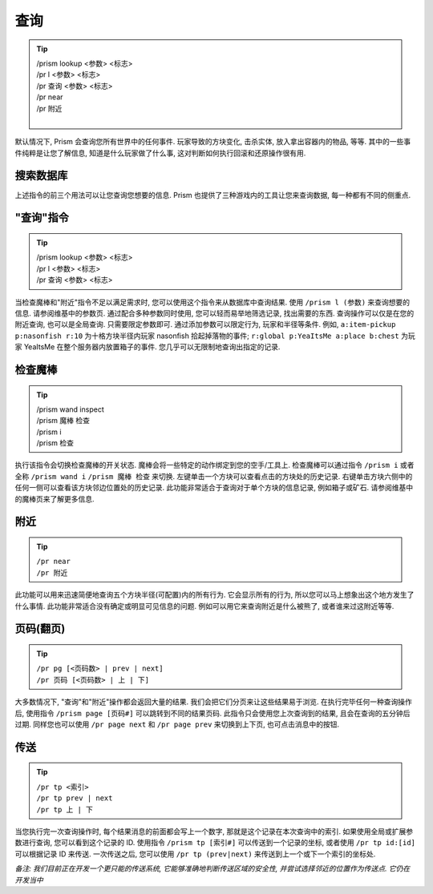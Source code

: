 查询
=======

.. tip::

  | /prism lookup <参数> <标志>
  | /pr l <参数> <标志>
  | /pr 查询 <参数> <标志>
  | /pr near
  | /pr 附近
  |


默认情况下, Prism 会查询您所有世界中的任何事件. 玩家导致的方块变化, 击杀实体, 放入拿出容器内的物品, 等等.
其中的一些事件纯粹是让您了解信息, 知道是什么玩家做了什么事, 这对判断如何执行回滚和还原操作很有用.

搜索数据库
----------------------

上述指令的前三个用法可以让您查询您想要的信息. Prism 也提供了三种游戏内的工具让您来查询数据, 每一种都有不同的侧重点.

"查询"指令
--------------

.. tip::

  | /prism lookup <参数> <标志>
  | /pr l <参数> <标志>
  | /pr 查询 <参数> <标志>


当检查魔棒和"附近"指令不足以满足需求时, 您可以使用这个指令来从数据库中查询结果.
使用 ``/prism l (参数)`` 来查询想要的信息. 请参阅维基中的参数页. 通过配合多种参数同时使用, 您可以轻而易举地筛选记录, 找出需要的东西.
查询操作可以仅是在您的附近查询, 也可以是全局查询. 只需要限定参数即可. 通过添加参数可以限定行为, 玩家和半径等条件.
例如, ``a:item-pickup p:nasonfish r:10`` 为十格方块半径内玩家 nasonfish 拾起掉落物的事件;
``r:global p:YeaItsMe a:place b:chest`` 为玩家 YeaItsMe 在整个服务器内放置箱子的事件.
您几乎可以无限制地查询出指定的记录.

.. image:: ../_images/prism_standard_display.png
   :width: 600
   :alt: Prism 标准查询结果显示.

检查魔棒
----------------
.. tip::

  | /prism wand inspect
  | /prism 魔棒 检查
  | /prism i
  | /prism 检查

执行该指令会切换检查魔棒的开关状态. 魔棒会将一些特定的动作绑定到您的空手/工具上. 检查魔棒可以通过指令 ``/prism i`` 或者全称 ``/prism wand i`` ``/prism 魔棒 检查`` 来切换.
左键单击一个方块可以查看点击的方块处的历史记录. 右键单击方块六侧中的任何一侧可以查看该方块邻边位置处的历史记录.
此功能非常适合于查询对于单个方块的信息记录, 例如箱子或矿石.
请参阅维基中的魔棒页来了解更多信息.

附近
----

.. tip::

  | ``/pr near``
  | ``/pr 附近``

此功能可以用来迅速简便地查询五个方块半径(可配置)内的所有行为. 它会显示所有的行为, 所以您可以马上想象出这个地方发生了什么事情.
此功能非常适合没有确定或明显可见信息的问题. 例如可以用它来查询附近是什么被熊了, 或者谁来过这附近等等.

页码(翻页)
----------
.. tip::

  | ``/pr pg [<页码数> | prev | next]``
  | ``/pr 页码 [<页码数> | 上 | 下]``


大多数情况下, "查询"和"附近"操作都会返回大量的结果. 我们会把它们分页来让这些结果易于浏览.
在执行完毕任何一种查询操作后, 使用指令 ``/prism page [页码#]`` 可以跳转到不同的结果页码. 此指令只会使用您上次查询到的结果, 且会在查询的五分钟后过期.
同样您也可以使用 ``/pr page next`` 和 ``/pr page prev`` 来切换到上下页, 也可点击消息中的按钮.

传送
-----------

.. tip::

  | ``/pr tp <索引>``
  | ``/pr tp prev | next``
  | ``/pr tp 上 | 下``

当您执行完一次查询操作时, 每个结果消息的前面都会写上一个数字, 那就是这个记录在本次查询中的索引. 如果使用全局或扩展参数进行查询, 您可以看到这个记录的 ID.
使用指令 ``/prism tp [索引#]`` 可以传送到一个记录的坐标, 或者使用 ``/pr tp id:[id]`` 可以根据记录 ID 来传送. 一次传送之后, 您可以使用 ``/pr tp (prev|next)`` 来传送到上一个或下一个索引的坐标处.

*备注: 我们目前正在开发一个更只能的传送系统, 它能够准确地判断传送区域的安全性, 并尝试选择邻近的位置作为传送点. 它仍在开发当中*
